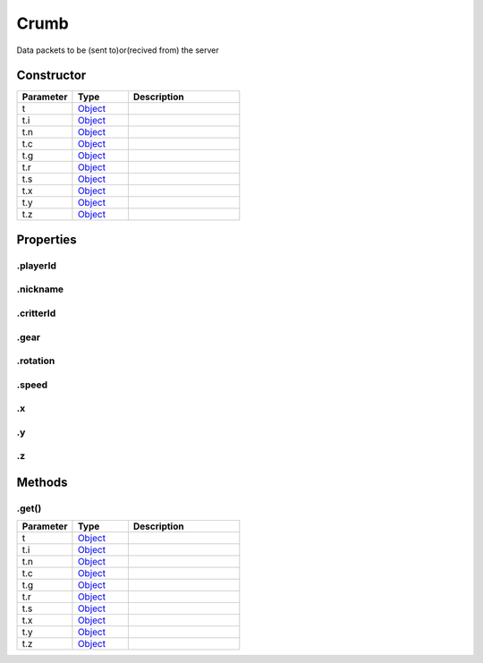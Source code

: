 =====
Crumb
=====


Data packets to be (sent to)or(recived from) the server

Constructor
===========
.. list-table::
   :widths: 25 25 50
   :header-rows: 1

   * - Parameter
     - Type
     - Description
   * - t
     - `Object <https://developer.mozilla.org/en-US/docs/Web/JavaScript/Reference/Global_Objects/Object>`_
     - 
   * - t.i
     - `Object <https://developer.mozilla.org/en-US/docs/Web/JavaScript/Reference/Global_Objects/Object>`_
     - 
   * - t.n
     - `Object <https://developer.mozilla.org/en-US/docs/Web/JavaScript/Reference/Global_Objects/Object>`_
     - 
   * - t.c
     - `Object <https://developer.mozilla.org/en-US/docs/Web/JavaScript/Reference/Global_Objects/Object>`_
     - 
   * - t.g
     - `Object <https://developer.mozilla.org/en-US/docs/Web/JavaScript/Reference/Global_Objects/Object>`_
     - 
   * - t.r
     - `Object <https://developer.mozilla.org/en-US/docs/Web/JavaScript/Reference/Global_Objects/Object>`_
     - 
   * - t.s
     - `Object <https://developer.mozilla.org/en-US/docs/Web/JavaScript/Reference/Global_Objects/Object>`_
     - 
   * - t.x
     - `Object <https://developer.mozilla.org/en-US/docs/Web/JavaScript/Reference/Global_Objects/Object>`_
     - 
   * - t.y
     - `Object <https://developer.mozilla.org/en-US/docs/Web/JavaScript/Reference/Global_Objects/Object>`_
     - 
   * - t.z
     - `Object <https://developer.mozilla.org/en-US/docs/Web/JavaScript/Reference/Global_Objects/Object>`_
     - 

Properties
==========
.. _Crumb.playerId:


.playerId
---------


.. _Crumb.nickname:


.nickname
---------


.. _Crumb.critterId:


.critterId
----------


.. _Crumb.gear:


.gear
-----


.. _Crumb.rotation:


.rotation
---------


.. _Crumb.speed:


.speed
------


.. _Crumb.x:


.x
--


.. _Crumb.y:


.y
--


.. _Crumb.z:


.z
--



Methods
=======
.. _Crumb.get:

.get()
------

.. list-table::
   :widths: 25 25 50
   :header-rows: 1

   * - Parameter
     - Type
     - Description
   * - t
     - `Object <https://developer.mozilla.org/en-US/docs/Web/JavaScript/Reference/Global_Objects/Object>`_
     - 
   * - t.i
     - `Object <https://developer.mozilla.org/en-US/docs/Web/JavaScript/Reference/Global_Objects/Object>`_
     - 
   * - t.n
     - `Object <https://developer.mozilla.org/en-US/docs/Web/JavaScript/Reference/Global_Objects/Object>`_
     - 
   * - t.c
     - `Object <https://developer.mozilla.org/en-US/docs/Web/JavaScript/Reference/Global_Objects/Object>`_
     - 
   * - t.g
     - `Object <https://developer.mozilla.org/en-US/docs/Web/JavaScript/Reference/Global_Objects/Object>`_
     - 
   * - t.r
     - `Object <https://developer.mozilla.org/en-US/docs/Web/JavaScript/Reference/Global_Objects/Object>`_
     - 
   * - t.s
     - `Object <https://developer.mozilla.org/en-US/docs/Web/JavaScript/Reference/Global_Objects/Object>`_
     - 
   * - t.x
     - `Object <https://developer.mozilla.org/en-US/docs/Web/JavaScript/Reference/Global_Objects/Object>`_
     - 
   * - t.y
     - `Object <https://developer.mozilla.org/en-US/docs/Web/JavaScript/Reference/Global_Objects/Object>`_
     - 
   * - t.z
     - `Object <https://developer.mozilla.org/en-US/docs/Web/JavaScript/Reference/Global_Objects/Object>`_
     - 
